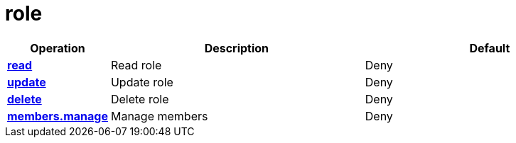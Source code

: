 = role

[cols="1s,5a,5a"]
|===
| Operation| Description | Default


| [#rbac-role-read]#<<rbac-role-read,read>>#
| Read role
| Deny


| [#rbac-role-update]#<<rbac-role-update,update>>#
| Update role
| Deny


| [#rbac-role-delete]#<<rbac-role-delete,delete>>#
| Delete role
| Deny


| [#rbac-role-members.manage]#<<rbac-role-members.manage,members.manage>>#
| Manage members
| Deny


|===
